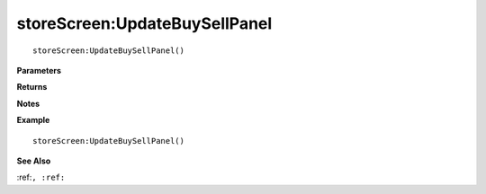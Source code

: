 .. _storeScreen_UpdateBuySellPanel:

===================================
storeScreen\:UpdateBuySellPanel 
===================================

.. description
    
::

   storeScreen:UpdateBuySellPanel()


**Parameters**



**Returns**



**Notes**



**Example**

::

   storeScreen:UpdateBuySellPanel()

**See Also**

:ref:``, :ref:`` 

